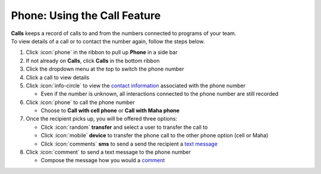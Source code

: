 Phone: Using the Call Feature
=============================

| **Calls** keeps a record of calls to and from the numbers connected to programs of your team.
| To view details of a call or to contact the number again, follow the steps below.

#. Click :icon:`phone` in the ribbon to pull up **Phone** in a side bar
#. If not already on **Calls**, click **Calls** in the bottom ribbon
#. Click the dropdown menu at the top to switch the phone number
#. Click a call to view details
#. Click :icon:`info-circle` to view the `contact information </users/automation/guides/workflows/design_a_workflow.html>`_ associated with the phone number

   * Even if the number is unknown, all interactions connected to the phone number are still recorded
#. Click :icon:`phone` to call the phone number

   * Choose to **Call with cell phone** or **Call with Maha phone**
#. Once the recipient picks up, you will be offered three options:

   * Click :icon:`random` **transfer** and select a user to transfer the call to
   * Click :icon:`mobile` **device** to transfer the phone call to the other phone option (cell or Maha)
   * Click :icon:`comments` **sms** to send a send the recipient a `text message </users/phone/guides/phone/sms.html>`_
#. Click :icon:`comment` to send a text message to the phone number

   * Compose the message how you would a `comment </users/automation/guides/workflows/comment.html>`_
